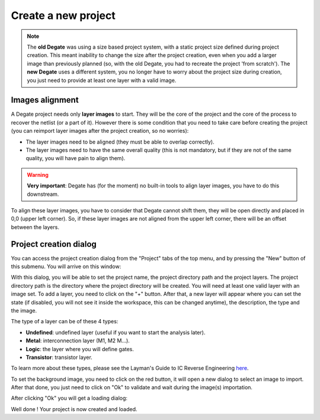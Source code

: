 Create a new project
==================================

.. note:: The **old Degate** was using a size based project system, with a static project size defined during project creation. This meant inability to change the size after the project creation, even when you add a larger image than previously planned (so, with the old Degate, you had to recreate the project 'from scratch'). The **new Degate** uses a different system, you no longer have to worry about the project size during creation, you just need to provide at least one layer with a valid image.

Images alignment
--------------

A Degate project needs only **layer images** to start. They will be the core of the project and the core of the process to recover the netlist (or a part of it). However there is some condition that you need to take care before creating the project (you can reimport layer images after the project creation, so no worries):

- The layer images need to be aligned (they must be able to overlap correctly).
- The layer images need to have the same overall quality (this is not mandatory, but if they are not of the same quality, you will have pain to align them).

.. warning:: **Very important**: Degate has (for the moment) no built-in tools to align layer images, you have to do this downstream.

To align these layer images, you have to consider that Degate cannot shift them, they will be open directly and placed in 0,0 (upper left corner). So, if these layer images are not aligned from the upper left corner, there will be an offset between the layers.

Project creation dialog
--------------

You can access the project creation dialog from the "Project" tabs of the top menu, and by pressing the "New" button of this submenu. You will arrive on this window:

.. image:: images/project_creation_dialog.png
  :alt: Project creation dialog image

With this dialog, you will be able to set the project name, the project directory path and the project layers. The project directory path is the directory where the project directory will be created. You will need at least one valid layer with an image set. To add a layer, you need to click on the "+" button. After that, a new layer will appear where you can set the state (if disabled, you will not see it inside the workspace, this can be changed anytime), the description, the type and the image.

The type of a layer can be of these 4 types:

- **Undefined**: undefined layer (useful if you want to start the analysis later).
- **Metal**: interconnection layer (M1, M2 M...).
- **Logic**: the layer where you will define gates.
- **Transistor**: transistor layer.

To learn more about these types, please see the Layman's Guide to IC Reverse Engineering `here <http://siliconzoo.org/tutorial.html>`_.

To set the background image, you need to click on the red button, it will open a new dialog to select an image to import. After that done, you just need to click on "Ok" to validate and wait during the image(s) importation.

.. image:: images/project_creation_dialog_completed.png
  :alt: Completed project creation dialog image

After clicking "Ok" you will get a loading dialog:

.. image:: images/project_creation_dialog_completed_loading.png
  :alt: Loading phase of the completed project creation dialog image

Well done ! Your project is now created and loaded.